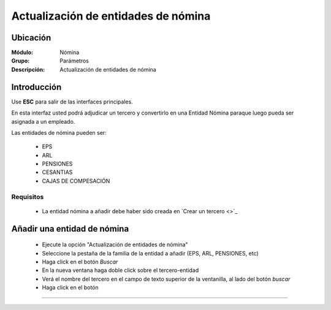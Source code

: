=====================================
Actualización de entidades de nómina
=====================================

Ubicación
=========

:Módulo:
 Nómina

:Grupo:
 Parámetros

:Descripción:
  Actualización de entidades de nómina

Introducción
============

Use **ESC** para salir de las interfaces principales.

En esta interfaz usted podrá adjudicar un tercero y convertirlo en una Entidad Nómina paraque luego pueda ser asignada a un empleado.

Las entidades de nómina pueden ser:

	- EPS
	- ARL
	- PENSIONES
	- CESANTIAS
	- CAJAS DE COMPESACIÓN

Requisitos
----------

	- La entidad nómina a añadir debe haber sido creada en `Crear un tercero <>`_

Añadir una entidad de nómina
============================

	- Ejecute la opción "Actualización de entidades de nómina"
	- Seleccione la pestaña de la familia de la entidad a añadir (EPS, ARL, PENSIONES, etc)
	- Haga click en el botón |buscar.bmp| *Buscar*
	- En la nueva ventana haga doble click sobre el tercero-entidad
	- Verá el nombre del tercero en el campo de texto superior de la ventanilla, al lado del botón |buscar.bmp| *buscar*
	- Haga click en el botón |plus.bmp|










--------------------------------------------

.. |pdf_logo.gif| image:: /_images/generales/pdf_logo.gif
.. |excel.bmp| image:: /_images/generales/excel.bmp
.. |codbar.png| image:: /_images/generales/codbar.png
.. |printer_q.bmp| image:: /_images/generales/printer_q.bmp
.. |calendaricon.gif| image:: /_images/generales/calendaricon.gif
.. |gear.bmp| image:: /_images/generales/gear.bmp
.. |openfolder.bmp| image:: /_images/generales/openfold.bmp
.. |library_listview.bmp| image:: /_images/generales/library_listview.png
.. |plus.bmp| image:: /_images/generales/plus.bmp
.. |wzedit.bmp| image:: /_images/generales/wzedit.bmp
.. |buscar.bmp| image:: /_images/generales/buscar.bmp
.. |delete.bmp| image:: /_images/generales/delete.bmp
.. |btn_ok.bmp| image:: /_images/generales/btn_ok.bmp
.. |refresh.bmp| image:: /_images/generales/refresh.bmp
.. |descartar.bmp| image:: /_images/generales/descartar.bmp
.. |save.bmp| image:: /_images/generales/save.bmp
.. |wznew.bmp| image:: /_images/generales/wznew.bmp